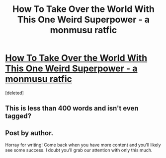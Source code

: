 #+TITLE: How To Take Over the World With This One Weird Superpower - a monmusu ratfic

* [[https://www.fanfiction.net/s/12591163/1/How-To-Take-Over-the-World-With-This-One-Weird-Superpower][How To Take Over the World With This One Weird Superpower - a monmusu ratfic]]
:PROPERTIES:
:Score: 0
:DateUnix: 1501271667.0
:DateShort: 2017-Jul-29
:END:
[deleted]


** This is less than 400 words and isn't even tagged?
:PROPERTIES:
:Author: CitrusJ
:Score: 2
:DateUnix: 1501272426.0
:DateShort: 2017-Jul-29
:END:


** Post by author.

Horray for writing! Come back when you have more content and you'll likely see some success. I doubt you'll grab our attention with only this much.
:PROPERTIES:
:Author: narfanator
:Score: 2
:DateUnix: 1501273317.0
:DateShort: 2017-Jul-29
:END:
